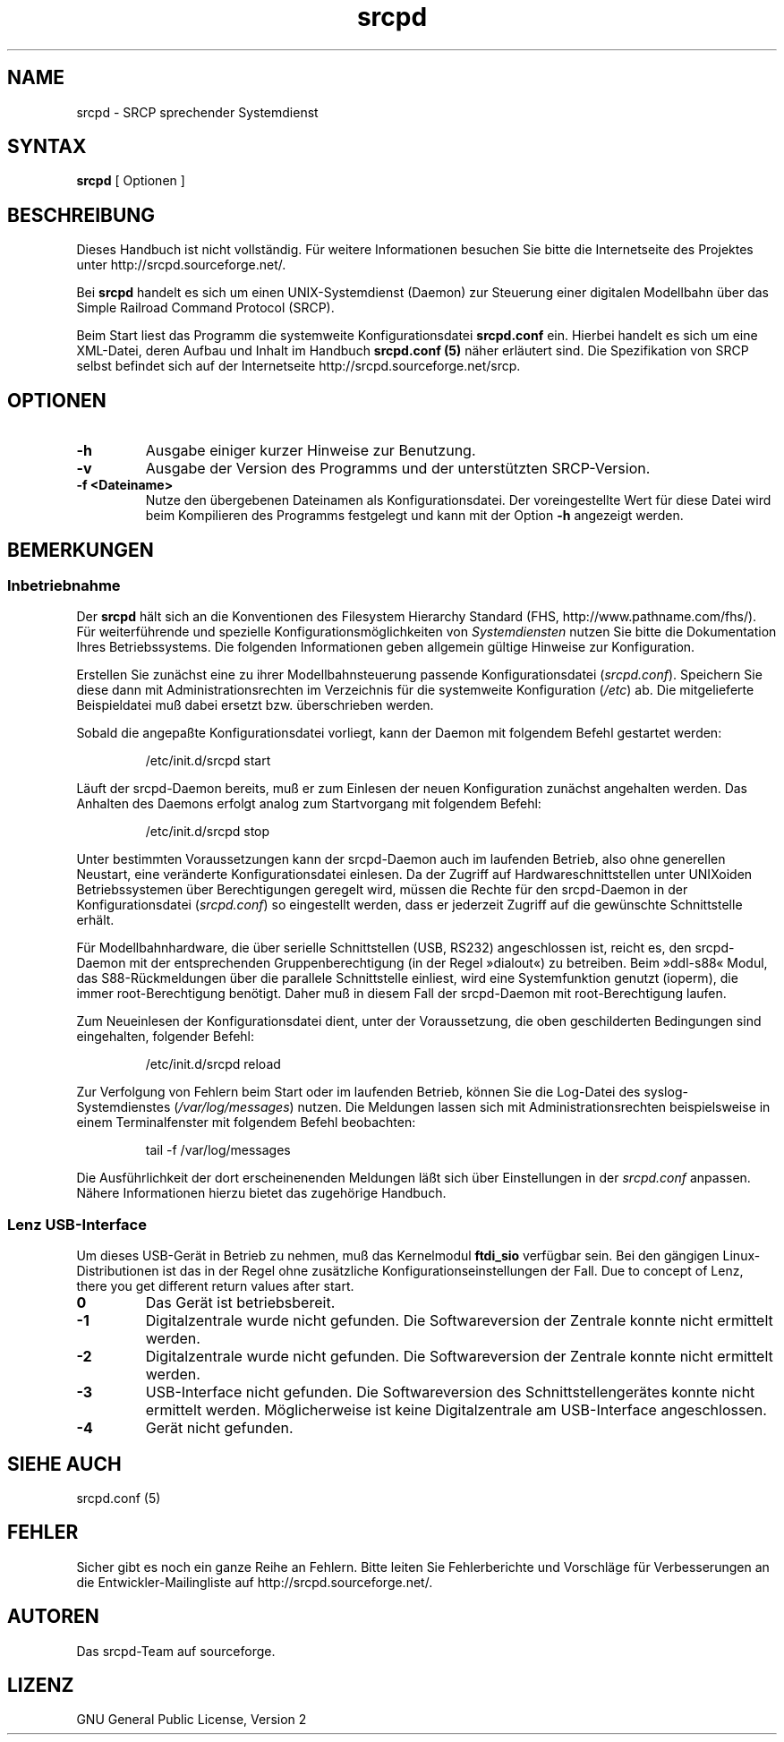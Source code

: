 .TH srcpd 8 "26. Dezember 2007"
.\"
.\"
.SH "NAME"
srcpd \- SRCP sprechender Systemdienst
.\"
.\"
.SH SYNTAX
.B srcpd
[ Optionen ] 
.\"
.\"
.SH "BESCHREIBUNG"
.PP
Dieses Handbuch ist nicht vollständig. Für weitere Informationen
besuchen Sie bitte die Internetseite des Projektes unter
http://srcpd.sourceforge.net/.
.PP
Bei
.B srcpd
handelt es sich um einen UNIX-Systemdienst (Daemon) zur Steuerung einer
digitalen Modellbahn über das Simple Railroad Command Protocol (SRCP).
.PP
Beim Start liest das Programm die systemweite Konfigurationsdatei
\fBsrcpd.conf\fP ein. Hierbei handelt es sich um eine XML-Datei, deren
Aufbau und Inhalt im Handbuch \fBsrcpd.conf (5)\fP näher erläutert sind.
Die Spezifikation von SRCP selbst befindet sich auf der Internetseite
http://srcpd.sourceforge.net/srcp.
.\"
.\"
.SH "OPTIONEN"
.TP
.BI \-h
Ausgabe einiger kurzer Hinweise zur Benutzung.
.TP
.BI \-v
Ausgabe der Version des Programms und der unterstützten SRCP-Version.
.TP
.BI \-f\ <Dateiname>
Nutze den übergebenen Dateinamen als Konfigurationsdatei. Der
voreingestellte Wert für diese Datei wird beim Kompilieren des
Programms festgelegt und kann mit der Option \fB-h\fP angezeigt werden.
.\"
.\"
.SH BEMERKUNGEN
.SS Inbetriebnahme
Der \fBsrcpd\fP hält sich an die Konventionen des Filesystem Hierarchy
Standard (FHS, http://www.pathname.com/fhs/). Für weiterführende und
spezielle Konfigurationsmöglichkeiten von \fISystemdiensten\fP nutzen
Sie bitte die Dokumentation Ihres Betriebssystems. Die folgenden
Informationen geben allgemein gültige Hinweise zur Konfiguration.

Erstellen Sie zunächst eine zu ihrer Modellbahnsteuerung passende
Konfigurationsdatei (\fIsrcpd.conf\fP). Speichern Sie diese dann mit
Administrationsrechten im Verzeichnis für die systemweite Konfiguration
(\fI/etc\fP) ab. Die mitgelieferte Beispieldatei muß dabei ersetzt bzw.
überschrieben werden.

Sobald die angepaßte Konfigurationsdatei vorliegt, kann der Daemon mit
folgendem Befehl gestartet werden:

.RS
.nf
/etc/init.d/srcpd start
.fi
.RE

Läuft der srcpd-Daemon bereits, muß er zum Einlesen der neuen
Konfiguration zunächst angehalten werden. Das Anhalten des Daemons
erfolgt analog zum Startvorgang mit folgendem Befehl:

.RS
.nf
/etc/init.d/srcpd stop
.fi
.RE

Unter bestimmten Voraussetzungen kann der srcpd-Daemon auch im
laufenden Betrieb, also ohne generellen Neustart, eine veränderte
Konfigurationsdatei einlesen. Da der Zugriff auf Hardwareschnittstellen
unter UNIXoiden Betriebssystemen über Berechtigungen geregelt wird,
müssen die Rechte für den srcpd-Daemon in der Konfigurationsdatei
(\fIsrcpd.conf\fP) so eingestellt werden, dass er jederzeit Zugriff auf
die gewünschte Schnittstelle erhält.

Für Modellbahnhardware, die über serielle Schnittstellen (USB, RS232)
angeschlossen ist, reicht es, den srcpd-Daemon mit der entsprechenden
Gruppenberechtigung (in der Regel »dialout«) zu betreiben. Beim
»ddl-s88« Modul, das S88-Rückmeldungen über die parallele Schnittstelle
einliest, wird eine Systemfunktion genutzt (ioperm), die immer
root-Berechtigung benötigt. Daher muß in diesem Fall der srcpd-Daemon
mit root-Berechtigung laufen. 

Zum Neueinlesen der Konfigurationsdatei dient, unter der Voraussetzung,
die oben geschilderten Bedingungen sind eingehalten, folgender Befehl:

.RS
.nf
/etc/init.d/srcpd reload
.fi
.RE

Zur Verfolgung von Fehlern beim Start oder im laufenden Betrieb, können
Sie die Log-Datei des syslog-Systemdienstes (\fI/var/log/messages\fP)
nutzen. Die Meldungen lassen sich mit Administrationsrechten
beispielsweise in einem Terminalfenster mit folgendem Befehl beobachten:

.RS
.nf
tail -f /var/log/messages
.fi
.RE

Die Ausführlichkeit der dort erscheinenenden Meldungen läßt sich über
Einstellungen in der \fIsrcpd.conf\fP anpassen. Nähere Informationen
hierzu bietet das zugehörige Handbuch. 

.SS Lenz USB-Interface
.PP
Um dieses USB-Gerät in Betrieb zu nehmen, muß das Kernelmodul
\fBftdi_sio\fP verfügbar sein. Bei den gängigen Linux-Distributionen
ist das in der Regel ohne zusätzliche Konfigurationseinstellungen der
Fall. Due to concept of Lenz, there you get different return values
after start.
.TP
.BI 0
Das Gerät ist betriebsbereit.
.TP
.BI -1
Digitalzentrale wurde nicht gefunden. Die Softwareversion der Zentrale
konnte nicht ermittelt werden.
.TP
.BI -2
Digitalzentrale wurde nicht gefunden. Die Softwareversion der Zentrale
konnte nicht ermittelt werden.
.TP
.BI -3
USB-Interface nicht gefunden. Die Softwareversion des
Schnittstellengerätes konnte nicht ermittelt werden. Möglicherweise ist
keine Digitalzentrale am USB-Interface angeschlossen.
.TP
.BI -4
Gerät nicht gefunden.
.\"
.\"
.SH "SIEHE AUCH"
srcpd.conf (5)
.\"
.\"
.SH "FEHLER"
.PP
Sicher gibt es noch ein ganze Reihe an Fehlern. Bitte leiten Sie
Fehlerberichte und Vorschläge für Verbesserungen an die
Entwickler-Mailingliste auf http://srcpd.sourceforge.net/.
.\"
.\"
.SH "AUTOREN"
Das srcpd-Team auf sourceforge.
.\"
.\"
.SH "LIZENZ"
GNU General Public License, Version 2

